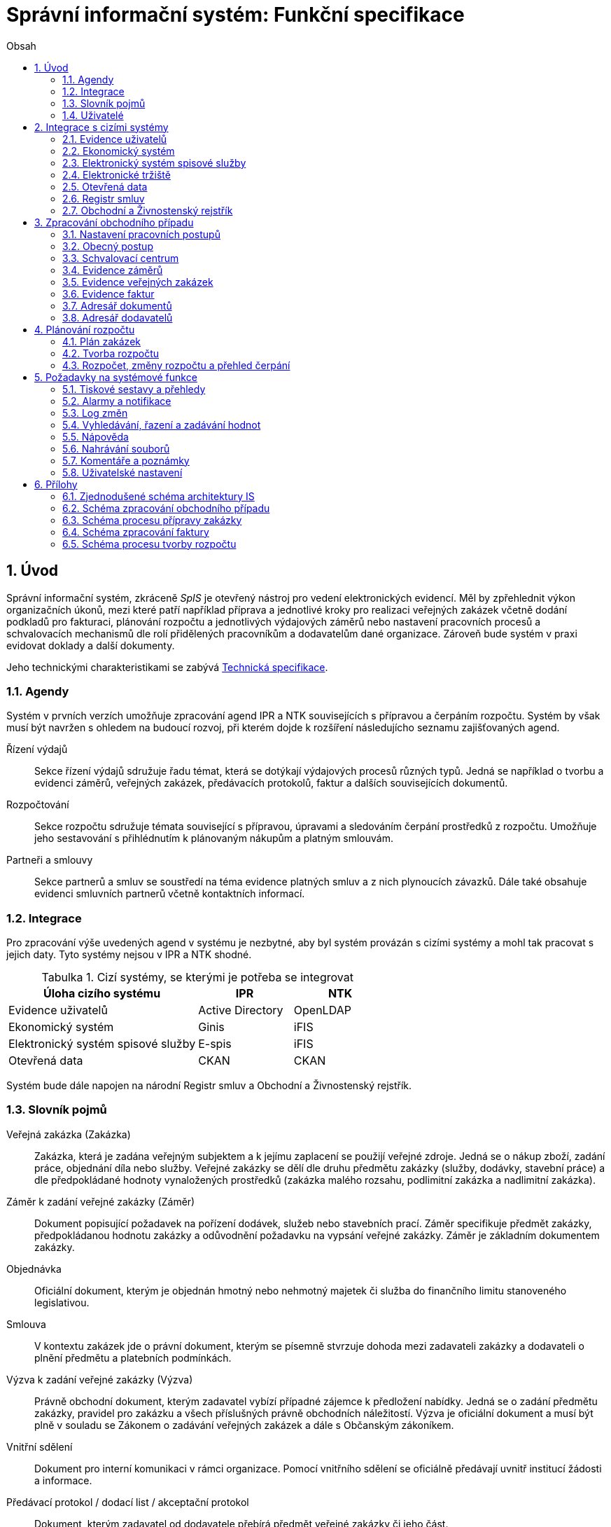 = Správní informační systém: Funkční specifikace
:numbered:
:icons: font
:lang: cs
:note-caption: Poznámka
:warning-caption: Pozor
:table-caption: Tabulka
:figure-caption: Obrázek
:example-caption: Příklad
:toc-title: Obsah
:toc: left
:toclevels: 2
:sectnumlevels: 6
:source-highlighter: pygments

== Úvod

Správní informační systém, zkráceně _SpIS_ je otevřený nástroj pro vedení elektronických evidencí. Měl by zpřehlednit výkon organizačních úkonů, mezi které patří například příprava a jednotlivé kroky pro realizaci veřejných zakázek včetně dodání podkladů pro fakturaci, plánování rozpočtu a jednotlivých výdajových záměrů nebo nastavení pracovních procesů a schvalovacích mechanismů dle rolí přidělených pracovníkům a dodavatelům dané organizace. Zároveň bude systém v praxi evidovat doklady a další dokumenty.

Jeho technickými charakteristikami se zabývá <<technicka-specifikace.adoc#,Technická specifikace>>.


=== Agendy

Systém v prvních verzích umožňuje zpracování agend IPR a NTK souvisejících s přípravou a čerpáním rozpočtu. Systém by však musí být navržen s ohledem na budoucí rozvoj, při kterém dojde k rozšíření následujícho seznamu zajišťovaných agend.

Řízení výdajů::
Sekce řízení výdajů sdružuje řadu témat, která se dotýkají výdajových procesů různých typů. Jedná se například o tvorbu a evidenci záměrů, veřejných zakázek, předávacích protokolů, faktur a dalších souvisejících dokumentů.

Rozpočtování::
Sekce rozpočtu sdružuje témata související s přípravou, úpravami a sledováním čerpání prostředků z rozpočtu. Umožňuje jeho sestavování s přihlédnutím k plánovaným nákupům a platným smlouvám.

Partneři a smlouvy::
Sekce partnerů a smluv se soustředí na téma evidence platných smluv a z nich plynoucích závazků. Dále také obsahuje evidenci smluvních partnerů včetně kontaktních informací.


=== Integrace

Pro zpracování výše uvedených agend v systému je nezbytné, aby byl systém provázán s cizími systémy a mohl tak pracovat s jejich daty. Tyto systémy nejsou v IPR a NTK shodné.

.Cizí systémy, se kterými je potřeba se integrovat
[options="header",cols="<4,^2,^2"]
|===
| Úloha cizího systému               | IPR              | NTK
| Evidence uživatelů                 | Active Directory | OpenLDAP
| Ekonomický systém                  | Ginis            | iFIS
| Elektronický systém spisové služby | E-spis           | iFIS
| Otevřená data                      | CKAN             | CKAN
|===

Systém bude dále napojen na národní Registr smluv a Obchodní a Živnostenský rejstřík.


=== Slovník pojmů

Veřejná zakázka (Zakázka)::
Zakázka, která je zadána veřejným subjektem a k jejímu zaplacení se použijí veřejné zdroje. Jedná se o nákup zboží, zadání práce, objednání díla nebo služby. Veřejné zakázky se dělí dle druhu předmětu zakázky (služby, dodávky, stavební práce) a dle předpokládané hodnoty vynaložených prostředků (zakázka malého rozsahu, podlimitní zakázka a nadlimitní zakázka).

Záměr k zadání veřejné zakázky (Záměr)::
Dokument popisující požadavek na pořízení dodávek, služeb nebo stavebních prací. Záměr specifikuje předmět zakázky, předpokládanou hodnotu zakázky a odůvodnění požadavku na vypsání veřejné zakázky. Záměr je základním dokumentem zakázky.

Objednávka::
Oficiální dokument, kterým je objednán hmotný nebo nehmotný majetek či služba do finančního limitu stanoveného legislativou.

Smlouva::
V kontextu zakázek jde o právní dokument, kterým se písemně stvrzuje dohoda mezi zadavateli zakázky a dodavateli o plnění předmětu a platebních podmínkách.

Výzva k zadání veřejné zakázky (Výzva)::
Právně obchodní dokument, kterým zadavatel vybízí případné zájemce k předložení nabídky. Jedná se o zadání předmětu zakázky, pravidel pro zakázku a všech příslušných právně obchodních náležitostí. Výzva je oficiální dokument a musí být plně v souladu se Zákonem o zadávání veřejných zakázek a dále s Občanským zákoníkem.

Vnitřní sdělení::
Dokument pro interní komunikaci v rámci organizace. Pomocí vnitřního sdělení se oficiálně předávají uvnitř institucí žádosti a informace.

Předávací protokol / dodací list / akceptační protokol::
Dokument, kterým zadavatel od dodavatele přebírá předmět veřejné zakázky či jeho část.

Faktura::
Daňový doklad se všemi zákonnými náležitostmi.

Obchodní případ::
Pro účely tohoto dokumentu termín označující celý proces veřejné zakázky, tedy od vytvoření záměru, přes schvalovací řízení, průběh zakázky, až po fakturu, akceptační a předávací protokoly a řádné ukončení zakázky.

Garant::
Osoba, která iniciuje vypsání veřejné zakázky, odpovídá za její plnění, je v kontaktu s obchodním a právním oddělením své organizace a spolupracuje s dodavatelem.

=== Uživatelé

SpIS slouží především nákupčím a právníkům k zajištění vypsání a sledování průběhu veřejných zakázek, dále garantům jednotlivých zakázek k vytvoření záměru a sledování průběhu zakázky a vedení organizace ke sledování finančních toků a plánování rozpočtu. Dalšími uživateli jsou pracovníci IT, kteří systém spravují. Vybrané části systému jsou k dispozici pro nahlížení i ostatním pracovníkům.

.Odhadovaný počet uživatelů v daných rolích
[options="header",cols="<4,^1,^1"]
|===
| Uživatelská role   | IPR | NTK
| Nákupčí a právníci | 15  | 8
| Členové vedení     | 10  | 10
| Garanti zakázek    | 20  | 20
| Správci systému    | 2   | 4
|===

<<<

== Integrace s cizími systémy

=== Evidence uživatelů

SpIS je přístupný pouze oprávněným pracovníkům, kteří mají platný uživatelský účet v evidenci. Oprávnění v rámci systému jsou uživatelům přidělena na základě údajů z této evidence a dále pak správcem přímo v systému.

* IPR uživatele eviduje v systému Microsoft Active Directory. Role je vyjádřena členstvím uživatelů v určitých skupinách. Je tedy potřeba párovat role v systému se skupinami v evidenci.

* NTK uživatele eviduje v systému OpenLDAP s nestandardním schématem. Role přiděluje seznamem institučních rolí u každého uživatele zvlášť. Je tedy potřeba párovat role v systému s institučními rolemi v evidenci.

=== Ekonomický systém

SpIS je provázán s ekonomickým systémem tak, že z něj přebírá a uživatelům poskytuje informace o proplacení evidovaných faktur a to včetně času a výše plateb. SpIS do účetního systému naopak předává informace o evidovaných daňových dokladech, aby nebylo nutné doklady evidovat více než jednou.

=== Elektronický systém spisové služby

Napojení na elektronický systém spisové služby (ESSS) slouží jednak k získávání dokumentů a příloh pro další práci s nimi (import) a dále pak pro ukládání hotových dokumentů a příloh za účelem jejich trvalého uchování (export).

==== Import

Import souborů z ESSS pro jejich využití v roli dokumentů, příloh nebo pro rekonstrukci případu probíhá tak, že je oprávněný uživatel prostřednictvím k tomu určeného rozhraní integračního můstku v ESSS vyhledá a vybere.

* Dříve exportované dokumenty ze systému SpIS jsou plnohodnotně importovány a to včetně automatického dohledání jejich příloh na základě v exportu uvedených spisových značek. Import probíhá vždy do konkrétního případu.

* Dříve exportované případy ze systému SpIS jsou plnohodnotně importovány, čímž dojde k vytvoření nového případu. Při tom dojde k dohledání jednotlivých dokumentů na základě v exportu uvedených spisových značek a následně i k dohledání jejich příloh.

* Pokud se jedná o jiný typ souboru, je možné jej použít pouze jako přílohu. V takovém případě se u ní uvede i její spisová značka.

Není žádoucí znovu importovat dokument nebo případ, který již ve SpISu existuje. Pokud na tom uživatel trvá, systém mu umožní tak učinit a případ nebo dokument importovat _jako nový_, což znamená, že dojde k zpřetrhání jeho historických souvislostí.

==== Export

Export případů, dokumentů a příloh do ESSS probíhá automaticky a průběžně. Vždy, když je dokument ve SpISu dokončen, dojde k jeho asynchronnímu exportu a to včetně příloh. Obdobně je exportována konečná podoba případu při jeho uzavření. Dokumenty sdružené ve SpISu do případu se v ESSS řadí do jednoho spisu.

* Spis v ESSS je založen při exportu prvního dokumentu, který do něj má být zařazen.

* V případě, že je jeden dokument použit ve více případech, je exportován pro každý případ zvlášť. Pokud ESSS podporuje řazení dokumentu do více spisů, předejde pomocí této funkce integrační můstek vzniku duplicity.

* Po exportu dokumentu, přílohy nebo případu do ESSS se zaznamená spisová značka, pod kterou je možné výsledný soubor v ESSS dohledat. Při exportu nadřazeného objektu je na dceřinné objekty odkazováno právě pomocí spisových značek.

Do ESSS nejsou exportovány případně režijní poznámky a přílohy k případu samotnému. Ty mají pouze informativní charakter, nejsou závazné a není třeba je dlouhodobě uchovávat.

=== Elektronické tržiště

Integrační můstek zajišťující napojení na elektronické tržiště (pravděpodobně link:https://nen.nipez.cz/[NEN]) bude zcela řídit profil zadavatele a na základě informací ve SpISu zveřejňovat výzvy, zprostředkovávat průběh řízení a nakonec do systému SpIS přebírat výsledky.

TIP: Elektronické tržiště NEN disponuje link:https://nen.nipez.cz/Soubor.aspx?id=1499363[API na bázi protokolu SOAP].

Pokud vazbu nebude možné z technických nebo jiných důvodů realizovat v plném rozsahu, zajistí můstek alespoň předání podkladů a převzetí výsledků řízení. Obsluha výběrového řízení bude provedena v systému tržiště pověřeným uživatelem.

=== Otevřená data

Integrační můstek automaticky převádí a vkládá data z vybraných datových zdrojů do systému CKAN. To, o které datové zdroje se jedná a jaké parametry jsou jim předány je upraveno v souboru ve formátu kompatibilním s popisem pohledu.

=== Registr smluv

Integrační můstek využívá výpravnu ESSS pro odesílání dokumentů do Registru smluv a následně API tohoto registru pro kontrolu jejich řádného zanesení. Zveřejněny budou přílohy závislostí v roli _Ke zveřejnění_ všech dokumentů typu _Potvrzení o zveřejnění v Registru smluv_. Po ověření budou _Potvrzení_ vytvořena, doplněna doložkou v příloze a dokončena.

=== Obchodní a Živnostenský rejstřík

SpIS využívá vlastní adresář smluvních partnerů. Informace o nich pravidelně ověřuje ve veřejně dostupných rejstřících, ve kterých také umožňuje vyhledat nové subjekty a uložit je do místního adresáře. Hledání je možné provést zadáním názvu nebo IČ.

Četnost automatické kontroly platnosti údajů může nastavit správce systému. V případě potřeby je také možné provést kontrolu platnosti údajů u vybraného subjektu na požádání ihned. Automaticky se kontrolují ty subjekty, kterých se týkají některé otevřené případy.

V případě nalezení změn jsou kontaktní údaje subjektu v systému aktualizovány.

<<<

== Zpracování obchodního případu

Dokumenty, které definují rámce obchodního případu, podléhají schvalovacímu procesu. Jedná se především o záměry, objednávky, výzvy či oznámení, smlouvy včetně příloh a dodatků, faktury, vnitřní sdělení a další. Tyto dokumenty jsou schvalovány interně nastaveným procesem, který se v jednotlivých organizacích liší.

Schvalovací proces bude definován pro každou organizaci samostatně dle jejích specifických požadavků. Tato kapitola popisuje obecné požadavky na možnosti nastavení pracovních postupů a obecný popis procesu realizace VZ.

=== Nastavení pracovních postupů

V rámci implementační analýzy bude pro každou organizaci specifikován pracovní model pro každý typ dokumentu a uživatele. Administrátor systému bude mít oprávnění nastavovat změny v připravených procesech či nastavit nový proces včetně definice dotčených uživatelů, jejich povinností a práv, stejně tak i nastavení dokumentů, jejich stavů a možných akcí.

=== Obecný postup

Obchodní případ vzniká vytvořením záměru, kde obvykle garant či vedoucí pracovník definuje, co a za jakých okolností navrhuje realizovat (specifikuje předmět veřejné zakázky), odhadne finanční a časový rozsah záměru. Záměr prochází schvalovacím procesem, po jehož schválení se z návrhu na realizaci stává veřejná zakázka. Dle rozsahu je obvykle specifikován časový harmonogram, finanční náročnost, způsob vypsání zakázky a výběru dodavatele. Připraví se všechny doprovodné dokumenty, které rovněž podléhají procesu schválení vedením. Zakázka je vypsána, proběhne výběr dodavatele, schválení výběru a podpis smlouvy.

Po podpisu smlouvy začíná realizace samotné zakázky. Zakázka může obsahovat několik etap, na jejichž konci je část zakázky vždy předána dodavatelem ke schválení. V rámci každé etapy probíhá obvykle také fakturace.

Faktura je do systému vložena pracovníkem podatelny, její přiřazení ke konkrétní veřejné zakázce a schválení je však určeno dalším procesem.

Akceptace etap a fakturace se opakuje až do skončení trvání veřejné zakázky.

Schéma zpracování obchodního případu je v příloze 2, schéma zpracování faktury v příloze 4.

=== Schvalovací centrum

IS bude obsahovat schvalovací centrum -- seznam položek ke schválení po přihlášení konkrétního uživatele. Položky ke schválení musí korespondovat s kompetencemi daného uživatele. Vybrané položky ve schvalovacím centru bude možné kromě schválení i okomentovat a elektronicky podepsat.

Schvalování dokumentů bude umožňovat dynamické změny procesů na základě zodpovědností a kompetencí v rámci organizační struktury.

=== Evidence záměrů

Modul bude sloužit k vytvoření a evidenci záměrů. Záměr je inicializační dokument k obchodnímu případu, kde je definováno, co a za jakých okolností se navrhuje realizovat (specifikuje se předmět veřejné zakázky). Autor bude tvorbou proveden pomocí jednoduchého formuláře. Záměr prochází schvalovacím procesem, který je daný v rámci každé organizace, zároveň musí systém reflektovat případné změny v jejich vnitřním chodu.

Záměr je po celou dobu schvalovacího procesu dostupný pro editace a připomínkování. V průběhu schvalování záměru musí mít každý člen schvalovací procedury možnost záměr připomínkovat. Zároveň musí být záměr dostupný i v původních verzích v historii záměru.

Každá změna v údaji záměru a akce v rámci jeho schvalování bude uložena v logu a dostupná oprávněným uživatelům. Změny v záměru budou jasně odlišené od původní verze včetně autora změny.

Schvalování záměru musí proběhnout plně elektronicky s prokazatelnou a unikátní akceptací definovanými pracovníky. Schvalování záměru musí probíhat včetně všech souvisejících příloh k záměru. Na vybrané změny budou uživatelé upozorněni notifikací.

Po konečném schválení záměru je na jeho základě vytvořena veřejná zakázka, pro kterou je záměr základem. Záměr tedy vždy iniciuje objednávku, nebo výzvu k podání nabídek.

Formulář na tvorbu záměru bude obsahovat pole s více datovými typy, jejichž hodnoty se budou plnit ručně i automaticky, včetně možnosti nahrávání dokumentů a číselníků definovaných zadavatelem. Dle zadaného obsahu či zvolené hodnoty číselníku se může lišit obsah dalších polí či navazující zpracování obchodního případu.

Součástí formuláře bude i věcná nápověda k vyplňování a výběru hodnot z číselníků (např. kdy se jedná o objednávku, zjednodušené výběrové řízení atp.). Obsah nápovědy i číselníky bude možné spravovat v administraci systému.

Detailní specifikace procesu pro jednotlivé organizace bude provedena v rámci implementační analýzy.

==== Návrh evidovaných informací o záměru

* Název
* Evidenční číslo
* Vymezení předmětu VZ
* Důvod zadání
* Účel zajištění činnosti
* Způsob zadání VZ
* Předpokládaná hodnota (bez DPH i s DPH)
* Druh finančních prostředků
* Typ čerpání rozpočtu
* Předpokládaný termín dokončení zakázky
* Garant

Metadata záměru

* Datum vytvoření
* Autor vytvoření
* Datum poslední změny
* Autor poslední změny

Další

* Poznámka garanta
* Přílohy (včetně metadat o dokumentech -- datum nahrání, změny a autor)
* Podmínky fakturace
* Etapy záměru
** Název
** Částka bez DPH
** Částka s DPH
** Druh financí
** Datum zahájení
** Datum ukončení
* Text storna záměru

Informace spojené se schvalováním záměru

* Stav schválení záměru (metadata o stavu v rámci workflow -- datum předání ke schválení, aktuální schvalovatel)
* Zpracovatel/Vyřizuje
* Datum schválení záměru

==== Seznam záměrů

Součástí modulu bude přehledný seznam všech záměrů v IS, přizpůsobený preferencím a právům konkrétního uživatele. V seznamu bude možné hledat, filtrovat a řadit záměry dle všech atributů či přednastavených rychlých filtrů (vlastní uživatelské nastavení).

==== Funkce a kontroly modulu

* Uložení či tisk rozpracované verze záměru
* Tisk záměru (tiskárna, PDF)
* Export a tisk seznamu záměrů (XLS, CSV, PDF)
* Tiskové sestavy
* Přidání komentáře či připomínky k položkám záměru i jeho etapám
* Historie záměru -- odkaz do logu změn
* Kontrola zadání duplicitního záznamu záměru či dodavatele
* Kontrola dodržení finančních limitů dle druhu zakázky
* Notifikace uživatelů při změně v záměru
* Schválení (odeslání záměru ke schválení dalšímu uživateli v rámci workflow)
* Uzavření záměru (uzamknutí jako podkladu pro zakázku, včetně příloh) -- záměr je převeden kompletně na zakázku

=== Evidence veřejných zakázek

Evidence VZ je stěžejní agendou obchodního a právního oddělení organizace. Jsou zde evidovány všechny veřejné zakázky, od zakázek malého rozsahu až po nadlimitní zakázky. Evidence VZ je souhrnný přehled všeho, co je k zakázce evidováno, o vynaložené částce, termínech plnění, stavu jednotlivých částí (faktura, smlouva,…) ve všech etapách realizace. Informace o zakázce jsou přebírány ze záměru, ze kterého zakázka vznikla. Zakázka je postupně doplňována o další informace a dokumenty. Součástí každé veřejné zakázky jsou dále faktury (spárované z evidence faktur), objednávka, smlouva, vnitřní sdělení a další potřebné dokumenty a přílohy. Z výše uvedených dokumentů, které jsou přiřazeny buď ze související agendy či nahrány jako soubory, se k veřejné zakázce evidují vybrané informace přímo v IS.

==== Proces zpracování VZ

Po schválení záměru se z něj stává veřejná zakázka, kterou obvykle po ekonomické a právní stránce zpracuje obchodní či právní oddělení organizace a společně s garantem zakázky připraví všechny potřebné dokumenty (smlouvu, objednávku či výzvu), vyvěsí výzvu na web organizace a další příslušná místa. V průběhu přípravy veřejné zakázky jsou do IS nahrávány příslušné dokumenty a měněn stav zakázky. Všechny dokumenty musí být odsouhlaseny všemi oprávněnými osobami. Po uběhnutí zákonem stanovených lhůt je vybrán dodavatel a podepsána s ním smlouva. Po podpisu smlouvy jsou do IS oprávněnou osobou doplněny závazné termíny pro plnění jednotlivých etap, podmínky akceptace a fakturace a finanční částky vyplývající ze smlouvy či zákona. Smlouva je nahrána do IS, ze kterého je taktéž možné jí odeslat do E-spisu, nahrát na web zadavatele či veřejný rejstřík smluv. V rámci jednotlivých etap VZ jsou sledovány limity vynaložených prostředků a skutečně vynaložených prostředků. V okamžiku přijetí jakékoli faktury (zaevidované v IS v modulu evidence faktur) k dané zakázce je tato připojena k VZ a do etap jsou evidovány příslušné částky a termíny. Taktéž při ukončení jednotlivých etap pověřený pracovník připojuje k VZ předávací protokoly až do ukončení plnění veřejné zakázky.

VZ je dostupná pro editace a připomínkování po celou dobu jejího trvání. Veškeré změny k zakázce jsou ukládány do logu změn a dostupné oprávněným uživatelům stejně jako v evidenci záměrů. Na vybrané změny budou vybraní uživatelé upozorňováni notifikací.

Každá veřejná zakázka vychází ze záměru, z něhož převezme všechny informace o celku i o jednotlivých etapách zakázky, tyto informace mohou být následně upraveny dle hodnot ve smlouvě, pokud dojde ke změně. Ke každé VZ, případně jejím jednotlivým etapám jsou přiřazovány dokumenty (smlouva, faktury, předávací protokoly, interní sdělení atp.). Veřejná zakázka i její etapy budou obsahovat informace o termínech plnění, plánovaných a skutečně vynaložených finančních prostředcích. VZ bude označena volitelným štítkem, který bude sloužit k seskupování tematicky podobných zakázek. Tento štítek bude dostupný při plánování rozpočtu.

==== Návrh informací o zakázce

* Informace přebrané ze záměru
* Evidenční číslo
* Datum podpisu smlouvy
* Účinnost smlouvy
* Vynaložené finance (s DPH, bez DPH)
* Termín ukončení zakázky
* Text storna zakázky

Metadata k zakázce

* Štítek (tematické označení)
* Datum zahájení administrace
* Vyřizuje
* Stav zakázky
* Datum poslední změny
* Autor poslední změny

Druhy příloh zakázky

* Schválený podepsaný tištěný záměr
* Zadání
* SLA
* Výzva / Objednávka
* Smlouva
* Faktura
* Předávací protokol
* Vnitřní sdělení

Ke každé příloze budou evidována metadata: datum importu a uživatel, který dokument nahrál, datum a autor poslední změny. Smlouvu bude možné navíc přes IS odeslat do E-spisu či přímo nahrát na web zadavatele či veřejný rejstřík smluv.

Informace o etapě zakázky navíc oproti záměru

* Skutečná částka s DPH i bez DPH
* Skutečný termín ukončení
* Podmínka fakturace
* Termín fakturace
* Fakturace
* Neuhrazená fakturace

Dokumenty přiřazované k etapě

* Faktura
* Akceptační protokol
* Předávací protokol
* Vnitřní sdělení

Ke každé příloze budou evidována metadata: datum importu a uživatel, který dokument nahrál, datum a autor poslední změny.

==== Seznam zakázek

Součástí modulu bude přehledný seznam všech zakázek v IS, přizpůsobený preferencím a právům konkrétního uživatele. V seznamu bude možné hledat, filtrovat a řadit zakázky dle všech atributů či přednastavených rychlých filtrů. Seznam bude možné exportovat do xls, csv nebo tisknout.

==== Funkce a kontroly modulu

* Tisk informací o zakázce
* Tisk příloh zakázky
* Export a tisk seznamu zakázek
* Tiskové sestavy
* Přidání komentáře či připomínky k VZ i jejím etapám
* Historie veřejné zakázky -- odkaz do logu změn
* Kontrola zadání duplicitního záznamu VZ či dodavatele
* Kontrola dodržení finančních limitů a termínů
* Notifikace uživatelů na změny ve VZ
* Notifikace uživatelů na vypršení termínů (fakturace, konec etapy, zakázky)

Detailní specifikace procesu a funkcí pro jednotlivé organizace bude provedena v rámci implementační analýzy.

=== Evidence faktur

Evidence faktur bude obsahovat informace o fakturách zadaných do IS oprávněnými pracovníky, obvykle z podatelny. Faktury budou evidovány jako záznam v databázi a každý záznam bude mít připojen naskenovaný dokument. Evidence faktur bude propojena s účetním systémem, se kterým si bude pomocí webové služby předávat informace o faktuře a soubor s dokumentem. Z účetního systému budou přebírány informace o proplacení faktury.

==== Proces přijetí a kontroly faktur

Faktura je přijata, očíslována a zaevidována do IS oprávněným pracovníkem (obvykle podatelna). Dále je předána ke kontrole (datum splatnosti, částka, dodavatel atd.) nadřízenému uživateli, který jí schválí, spáruje s VZ, zkontroluje splnění podmínek k fakturaci u zakázky a případně předá fakturu ke schválení dalším oprávněným osobám. Při spárování faktura převezme štítek uvedený u VZ pro účely tvorby rozpočtu a přehledu čerpání financí. Po schválení všemi zúčastněnými stranami je faktura poslána k proplacení do účetního systému. Z účetního systému jsou přebírány informace o změně stavu faktury a jejím proplacení. Na tyto změny jsou uživatelé upozorňováni notifikací.

==== Návrh informací o faktuře

Základní údaje:

* Číslo faktury
* IČ dodavatele
* Dodavatel
* Variabilní symbol
* Zdanitelné plnění
* Datum splatnosti
* Částka s DPH
* Částka v cizí měně
* Měna
* Příloha: Naskenovaná faktura

Metadatové údaje:

* Datum přijetí
* Zpracovatel
* Datum poslední změny
* Autor poslední změny

Další údaje:

* Číslo veřejné zakázky (spárování v IS)
* Štítek veřejné zakázky (spárování v IS)
* Stav v rámci workflow

Externí údaje:

* Datum uhrazení
* Text storna
* Číslo účetního dokladu

Podrobná specifikace významu a seznam položek faktury pro jednotlivé organizace bude součástí implementační analýzy.

==== Seznam faktur

Součástí modulu bude přehledný seznam všech faktur v IS, přizpůsobený preferencím a právům konkrétního uživatele. V seznamu bude možné hledat, filtrovat a řadit faktury dle všech atributů či přednastavených rychlých filtrů. Seznam bude možné exportovat do xls, csv nebo tisknout.

==== Funkce a kontroly modulu

* Uložení či tisk faktury
* Export a tisk seznamu faktur

* Tiskové sestavy
* Synchronizace s účetním systémem
* Historie faktury -- odkaz do logu změn

* Kontrola zadání duplicitního záznamu faktury či dodavatele
* Kontrola dodržení termínů
* Notifikace na změny dle uživatel

=== Adresář dokumentů

Jedná se o doplňkový modul sloužící k jednoduššímu prohlížení a přístupu k dokumentům. Všechny dokumenty nahrávané do IS budou k dispozici v adresáři, v němž bude možné dokumenty filtrovat a vyhledávat dle vybraných atributů. Kromě aktuální verze dokumentu budou dostupné i jeho starší verze. Dokumenty bude možné z tohoto modulu exportovat či tisknout. Nahrávání nových dokumentů bude ale možné pouze přes modul týkající se daného dokumentu (záměr VZ, faktura).

Informace o dokumentu:

* Typ (smlouva, objednávka, vnitřní sdělení atd.)
* Datum poslední úpravy
* ID příslušného záměru
* ID příslušné zakázky

Funkce adresáře

* Export a tisk dokumentů
* Export a tisk seznamu dokumentů
* Verze (odkaz na všechny verze dokumentu)

Podrobný popis významu položek adresáře bude součástí implementační analýzy.

=== Adresář dodavatelů

Adresář bude obsahovat seznam dodavatelů a kontaktů uložených v IS, který bude využíván napříč celým IS při vyplňování dodavatele k záměru či zakázce, pro kontroly faktury atd. Adresář bude napojen na veřejný obchodní a živnostenský rejstřík, ze kterého bude IS ověřovat správnost uložených údajů a bude získávat informace o novém dodavateli ukládaném do IS. V IS bude vyplňováno jméno nebo IČ dodavatele a ostatní informace budou importovány z veřejného rejstříku.

Detailní specifikace obsahu a funkcí modulu bude provedena v rámci implementační analýzy.

Informace o dodavateli:

* Název
* IČ
* Adresa
* Kontakty (telefon, email)
* Bankovní spojení
* Ověřeno v  rejstříku (příznak ověření správnosti údajů)

<<<

== Plánování rozpočtu

V IS bude probíhat plánování rozpočtu na nadcházející období. Rozpočet bude tvořen jako výstup pro nadřízenou instituci organizace i jako podklad pro plánování a nástroj kontroly nad financemi organizace jako celku i jejích organizačních struktur či jinak definovaných skupin. Modul rozpočet bude také poskytovat přehled o plánovaném a skutečném čerpání financí dle požadavků uživatele (např. dle období, dle skupiny či účelu, plán versus skutečné čerpání financí atd.). Přehledy bude možné exportovat a tisknout.

Do rozpočtu na následující období zasahují vždy záměry a zakázky již evidované v IS, jejichž informace budou do rozpočtu přebírány automaticky dle zadaných kritérií. Dále budou v modulu tvořeny nové zakázky, čistě pro účely plánování rozpočtu (plán zakázek). Rozpočet na následující období se obvykle odevzdává společně s přehledem skutečného čerpání financí z aktuálního období.

Plánování rozpočtu bude probíhat prostřednictvím evidence plánovaných zakázek, nástrojů pro tvorbu návrhu rozpočtu pro nadřízený orgán a pro interní plánování a přehledu čerpání rozpočtu dle různých kritérií včetně jeho změn.

=== Plán zakázek

Plán zakázek bude evidenční agenda IS, kde budou jednotlivé organizační nebo jinak definované celky zadávat plány na veřejné zakázky pro účely plánování rozpočtu na další období. Jedná se o zjednodušenou evidenci zakázek, ze které bude možné zakázku v případě realizace přebrat do evidence záměrů.

Položky plánu budou vytvářet garanti projektů či vedoucí pracovníci. Vytvořený plán bude podléhat schvalovacímu procesu v rámci hierarchie organizace. Schválené položky plánu zakázek budou promítnuty do tvorby rozpočtu.

Detailní specifikace obsahu plánu zakázek pro jednotlivé organizace bude předmětem implementační analýzy.

=== Tvorba rozpočtu

Rozpočet je tvořen jednou za rok na nadcházející období pro nadřízenou instituci organizace. Systém bude umožňovat vytvořit rozpočet i pro jakékoli období, případně pouze dílčí část rozpočtu (například jen investice, jen IT projekty atd.) pro interní účely organizace.

Vstupními daty rozpočtu jsou aktuálně běžící zakázky z evidence zakázek a plánované zakázky z plánu zakázek. Z evidencí jsou přebírány informace o termínech plnění a finanční částky vynaložené v jednotlivých etapách. Ze všech dostupných informací je vytvořen návrh rozpočtu, který bude možné rozdělit do kapitol dle účelu využití financí, organizačního celku či jiné tematické oblasti.

Návrh rozpočtu je předložen ke schválení nadřízenému orgánu, který schválí plnou částku nebo její část, která je zpětně rozdělena v rámci organizace pro jednotlivé organizační celky dle různých kritérií. Finance přidělené od nadřízeného orgánu jsou vloženy do IS správcem rozpočtu a jsou závazné pro všechny uživatele jako limity čerpání pro další plánování a kontrolu čerpání.

Detailní specifikace procesu, obsahu a funkcí pro jednotlivé organizace bude předmětem implementační analýzy. Schéma procesu tvorby rozpočtu je v příloze 5.

=== Rozpočet, změny rozpočtu a přehled čerpání

Rozpočet schválený nadřízeným orgánem je závazný pro plánování a přehled čerpání přidělených financí. Částky schválené nadřízeným orgánem rozdělí správce rozpočtu zpětně mezi jednotlivé útvary organizační struktury dle účelu využití. Přidělené částky jsou závazné pro všechny uživatele jako limity čerpání, jejich změnu smí provést pouze správce rozpočtu na základě rozhodnutí nadřízeného orgánu.

V jednotlivých organizacích je možné v rámci limitů čerpání přerozdělovat finance mezi útvary organizační struktury a měnit účel jejich vynaložení. Tyto změny může provádět pouze správce rozpočtu a jsou schvalovány vedoucími pracovníky, jichž se změny týkají.

Detailní specifikace obsahu a funkcí bude předmětem implementační analýzy.

<<<

== Požadavky na systémové funkce

Níže popsané chování IS bude vyžadováno napříč celým systémem. Pro každou část systému bude chování a jeho přesná specifikace upřesněna v rámci implementační analýzy. Jedná se o požadavky, které umožní jednoduché a intuitivní ovládání IS.

=== Tiskové sestavy a přehledy

IS bude umožňovat export tiskových sestav a statistických přehledů z jednotlivých modulů. Sestavy a přehledy bude možné uživatelsky definovat a nejčastěji používané budou předdefinované. Sestavy a přehledy budou tisknuty nebo exportovány do formátů PDF, Word a Excel.

Konkrétní sestavy a přehledy budou navrhnuty a definovány v rámci implementační analýzy.

==== Tiskové sestavy

Sestavy budou exportovat seznamy sledovaných entit (například veřejná zakázka, faktura, čerpání rozpočtu) a jejich vybraných atributů z různých hledisek. Jedná se například o výpis veřejných zakázek za určité období dle dodavatele. Výpis proplacených faktur za určité období atd. Z modulů rozpočtu bude možné tisknout sestavy s přehledem plánovaných zakázek rozdělený dle různých kritérií pro účely jednání o výši rozpočtu, výpis dílčího čerpání rozpočtu dle druhu financí či jiných kritérií a výpis plánu a realizace zakázek. Předdefinované sestavy budou stanoveny v rámci implementační analýzy.

==== Statistické přehledy

IS bude podporovat základní statistiku. Půjde například o přehled o počtu vypsaných soutěží jednotlivých rozsahů (dle zákona) v definovaném období, finanční objem nasmlouvaných zakázek za definované období, finanční objem vynaložený na tematickou skupinu za definované období atd.

Cílem těchto přehledů je především získání informací k plánování rozpočtu a získání dat pro nadřízený orgán. Přehledy budou specifikovány v rámci implementační analýzy.

=== Alarmy a notifikace

IS bude kontrolovat citlivá místa všech procesů, která vyplynou z úvodní implementační analýzy. Mezi taková místa patří například duplicitní evidence dodavatele, dokladů (faktur, smluv, atd.), překročení maximálního objemu financí pro zakázku nebo jednotlivé etapy, překročení termínů plnění atd. Notifikace budou nastaveny i na změny v dokumentech a položkách jednotlivých modulů. Notifikace budou nastaveny i na položky uživatele čekající ve schvalovacím centru.

Notifikace budou mít různou podobu podle potřeby a jejich nastavení bude v kompetenci administrátora systému. Uživatelé s právem na zápis si budou moci upravit časový interval k upozornění na překročení termínů plnění u zakázek.

Způsoby upozornění

* Označení v IS
* Hláška v IS
* SMS
* Email

Atributy notifikace

* Akce vyvolávající upozornění
* Limit vyvolávající upozornění (časový úsek, výše čerpání financí)
* Název
* Text
* Způsob upozornění
* Příjemci

=== Log změn

Jakékoli změny v položkách všech modulů včetně dokumentů budou v rámci IS zapisovány do logu, který bude dostupný z jednotlivých modulů IS jako historie každé entity. Jedná se o změny obsahu, textů, komentářů, stavu a příloh.

Obsah logu

* Typ změny
* Datum a čas změny
* Autor změny
* Výpis změny nebo odkaz na danou verzi měněného dokumentu.


=== Vyhledávání, řazení a zadávání hodnot

Podpora fulltextového vyhledávání a řazení a filtrování seznamu dle všech dostupných atributů jednotlivých záznamů (včetně přebíraných). Filtrování bude navíc umožněno zadáním časového úseku (roku, na časové ose atp.). Při vyhledávání a zadávání bude dostupná funkce našeptávače. Vyhledávání a zadávání bude uzpůsobeno danému datovému typu (u data bude uživateli nabídnut kalendář pro snadné zadání, v číselnících bude možné vyhledávat i textově, ne jen scrollováním atd.).

Informace v jednotlivých atributech budou sloužit jako odkaz na položku v jiném modulu IS, pokud to bude možné a vhodné (například evidenční číslo záměru bude odkazovat na podrobnosti k danému záměru).

=== Nápověda

Vybraná pole pro vkládání textu (či jiného datového typu) budou obsahovat 'našeptávač'. V případě složitějšího popisu bude uživateli nabídnuta nápověda. Forma nápovědy bude pro každý případ definována v rámci analýzy.

=== Nahrávání souborů

Soubory budou do IS nahrávány více způsoby: Vyhledání a výběr dokumentu pomocí průzkumníku, přetažení dokumentu myší. IS bude umět zobrazit náhled základních formátů (Word, Excel, PDF, JPEG atd.) po kliknutí na již nahraný dokument.

Soubory bude možné exportovat do vybraných formátů (Word, Excel, csv, PDF) či tisknout (přímo tiskárna, PDF).

=== Komentáře a poznámky

Uživatelům bude umožněno přidávat poznámky a komentáře k jednotlivým záznamům, dokumentům, fakturám, záměrům, veřejným zakázkám i jejich etapám a dalším entitám systému.

=== Uživatelské nastavení

Každý uživatel bude mít přizpůsobeny jednotlivé části IS dle svých uživatelských oprávnění. Navíc bude uživateli umožněno vlastní nastavení viditelných informací o záznamu, pořadí sloupců, přednastavení filtrů atp. dle jeho priorit. Součástí uživatelského nastavení bude taktéž definice tiskových sestav a statistických výstupů.

<<<

== Přílohy
=== Zjednodušené schéma architektury IS

image:media/image1.png[width=620]

<<<

=== Schéma zpracování obchodního případu

image:media/image2.png[width=500]

<<<

=== Schéma procesu přípravy zakázky

image:media/image3.png[width=620]

<<<

=== Schéma zpracování faktury

image:media/image4.png[width=360]

<<<

=== Schéma procesu tvorby rozpočtu

image:media/image5.png[width=400]

// vim:set spelllang=cs:
